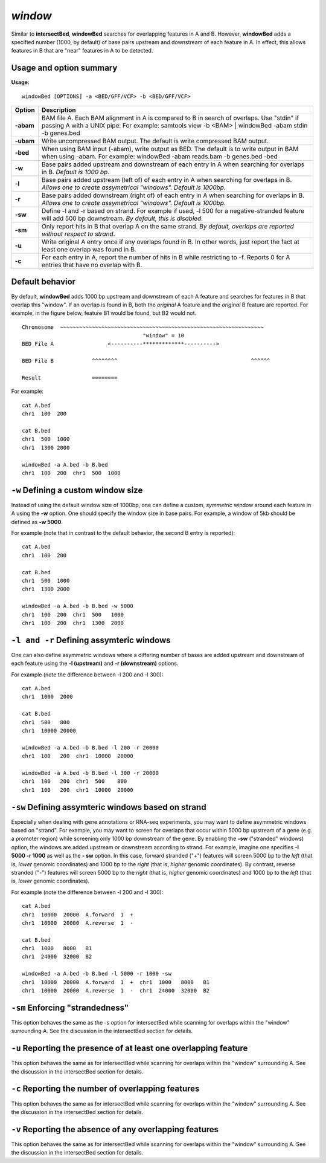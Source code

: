 ###############
*window*
###############

Similar to **intersectBed**, **windowBed** searches for overlapping features in A and B. However,
**windowBed** adds a specified number (1000, by default) of base pairs upstream and downstream of
each feature in A. In effect, this allows features in B that are "near" features in A to be detected.

==========================================================================
Usage and option summary
==========================================================================
**Usage:**
::
  windowBed [OPTIONS] -a <BED/GFF/VCF> -b <BED/GFF/VCF>
  
  
===========================      =========================================================================================================================================================
Option                           Description
===========================      =========================================================================================================================================================
**-abam**				         BAM file A. Each BAM alignment in A is compared to B in search of overlaps. Use "stdin" if passing A with a UNIX pipe: For example:  samtools view -b <BAM> | windowBed -abam stdin -b genes.bed
**-ubam**					     Write uncompressed BAM output. The default is write compressed BAM output.
**-bed**					     When using BAM input (-abam), write output as BED. The default is to write output in BAM when using -abam. For example:  windowBed -abam reads.bam -b genes.bed -bed                                              
**-w**					         Base pairs added upstream and downstream of each entry in A when searching for overlaps in B. *Default is 1000 bp*.
**-l**					         Base pairs added upstream (left of) of each entry in A when searching for overlaps in B. *Allows one to create assymetrical "windows". Default is 1000bp*.                    
**-r**					         Base pairs added downstream (right of) of each entry in A when searching for overlaps in B. *Allows one to create assymetrical "windows". Default is 1000bp*.
**-sw** 				         Define -l and -r based on strand. For example if used, -l 500 for a negative-stranded feature will add 500 bp downstream. *By default, this is disabled*.
**-sm** 				         Only report hits in B that overlap A on the same strand. *By default, overlaps are reported without respect to strand*.
**-u**					         Write original A entry once if any overlaps found in B. In other words, just report the fact at least one overlap was found in B.
**-c**                           For each entry in A, report the number of hits in B while restricting to -f. Reports 0 for A entries that have no overlap with B.							
===========================      =========================================================================================================================================================

==========================================================================
Default behavior
==========================================================================
By default, **windowBed** adds 1000 bp upstream and downstream of each A feature and searches for
features in B that overlap this "window". If an overlap is found in B, both the *original* A feature and the
*original* B feature are reported. For example, in the figure below, feature B1 would be found, but B2
would not.
::
  Chromosome  ~~~~~~~~~~~~~~~~~~~~~~~~~~~~~~~~~~~~~~~~~~~~~~~~~~~~~~~~~~~~~~~~
                                        "window" = 10
  BED File A                 <----------*************---------->
  
  BED File B            ^^^^^^^^                                          ^^^^^^
  
  Result                ========
  
For example:
::
  cat A.bed
  chr1  100  200
  
  cat B.bed
  chr1  500  1000
  chr1  1300 2000
  
  windowBed -a A.bed -b B.bed
  chr1  100  200  chr1  500  1000


==========================================================================
``-w`` Defining a custom window size 
==========================================================================
Instead of using the default window size of 1000bp, one can define a custom, *symmetric* window around
each feature in A using the **-w** option. One should specify the window size in base pairs. For example,
a window of 5kb should be defined as **-w 5000**.

For example (note that in contrast to the default behavior, the second B entry is reported):
::
  cat A.bed
  chr1  100  200

  cat B.bed
  chr1  500  1000
  chr1  1300 2000

  windowBed -a A.bed -b B.bed -w 5000
  chr1  100  200  chr1  500   1000
  chr1  100  200  chr1  1300  2000

==========================================================================
``-l and -r`` Defining assymteric windows 
==========================================================================
One can also define asymmetric windows where a differing number of bases are added upstream and
downstream of each feature using the **-l (upstream)** and **-r (downstream)** options.

For example (note the difference between -l 200 and -l 300):
::
  cat A.bed
  chr1  1000  2000
  
  cat B.bed
  chr1  500   800
  chr1  10000 20000
  
  windowBed -a A.bed -b B.bed -l 200 -r 20000
  chr1  100   200  chr1  10000  20000
  
  windowBed -a A.bed -b B.bed -l 300 -r 20000
  chr1  100   200  chr1  500    800
  chr1  100   200  chr1  10000  20000
  
==========================================================================
``-sw`` Defining assymteric windows based on strand 
==========================================================================
Especially when dealing with gene annotations or RNA-seq experiments, you may want to define
asymmetric windows based on "strand". For example, you may want to screen for overlaps that occur
within 5000 bp upstream of a gene (e.g. a promoter region) while screening only 1000 bp downstream of
the gene. By enabling the **-sw** ("stranded" windows) option, the windows are added upstream or
downstream according to strand. For example, imagine one specifies **-l 5000 -r 1000** as well as the **-
sw** option. In this case, forward stranded ("+") features will screen 5000 bp to the *left* (that is, *lower*
genomic coordinates) and 1000 bp to the *right* (that is, *higher* genomic coordinates). By contrast,
reverse stranded ("-") features will screen 5000 bp to the *right* (that is, *higher* genomic coordinates) and
1000 bp to the *left* (that is, *lower* genomic coordinates).

For example (note the difference between -l 200 and -l 300):
::
  cat A.bed
  chr1  10000  20000  A.forward  1  +
  chr1  10000  20000  A.reverse  1  -
  
  cat B.bed
  chr1  1000   8000   B1
  chr1  24000  32000  B2
  
  windowBed -a A.bed -b B.bed -l 5000 -r 1000 -sw
  chr1  10000  20000  A.forward  1  +  chr1  1000   8000   B1
  chr1  10000  20000  A.reverse  1  -  chr1  24000  32000  B2
  

  
==========================================================================
``-sm`` Enforcing "strandedness" 
==========================================================================
This option behaves the same as the -s option for intersectBed while scanning for overlaps within the
"window" surrounding A. See the discussion in the intersectBed section for details.

==========================================================================
``-u`` Reporting the presence of at least one overlapping feature 
==========================================================================
This option behaves the same as for intersectBed while scanning for overlaps within the "window"
surrounding A. See the discussion in the intersectBed section for details.


==========================================================================
``-c`` Reporting the number of overlapping features 
==========================================================================
This option behaves the same as for intersectBed while scanning for overlaps within the "window"
surrounding A. See the discussion in the intersectBed section for details.


==========================================================================
``-v`` Reporting the absence of any overlapping features 
==========================================================================
This option behaves the same as for intersectBed while scanning for overlaps within the "window"
surrounding A. See the discussion in the intersectBed section for details.

